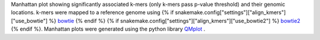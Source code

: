 Manhattan plot showing significantly associated k-mers (only k-mers pass p-value threshold) and their genomic locations. k-mers were mapped to a reference genome using {% if snakemake.config["settings"]["align_kmers"]["use_bowtie"] %} bowtie_ {% endif %} {% if snakemake.config["settings"]["align_kmers"]["use_bowtie2"] %} bowtie2_ {% endif %}. Manhattan plots were generated using the python library QMplot_ .

.. _bowtie: https://bowtie-bio.sourceforge.net/index.shtml
.. _bowtie2: https://bowtie-bio.sourceforge.net/bowtie2/index.shtml
.. _QMplot: https://github.com/ShujiaHuang/qmplot
